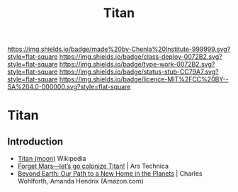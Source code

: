 #   -*- mode: org; fill-column: 60 -*-

#+TITLE: Titan
#+STARTUP: showall
#+TOC: headlines 4
#+PROPERTY: filename

[[https://img.shields.io/badge/made%20by-Chenla%20Institute-999999.svg?style=flat-square]] 
[[https://img.shields.io/badge/class-deploy-0072B2.svg?style=flat-square]]
[[https://img.shields.io/badge/type-work-0072B2.svg?style=flat-square]]
[[https://img.shields.io/badge/status-stub-CC79A7.svg?style=flat-square]]
[[https://img.shields.io/badge/licence-MIT%2FCC%20BY--SA%204.0-000000.svg?style=flat-square]]

* Titan
:PROPERTIES:
  :CUSTOM_ID: 
  :Name:      /home/deerpig/proj/chenla/deploy/solar-titan.org
  :Created:   2017-05-14T08:34@Prek Leap (11.642600N-104.919210W)
  :ID:        0abc1d39-597d-4bd0-b56e-b04d5e4cd264
  :VER:       551750831.769191960
  :GEO:       48P-491193-1287029-15
  :BXID:      proj:GUT2-5562
  :Class:     deploy
  :Type:      work
  :Status:    stub
  :Licence:   MIT/CC BY-SA 4.0
  :END:

** Introduction

  - [[https://en.wikipedia.org/wiki/Titan_(moon)][Titan (moon)]]  Wikipedia
  - [[https://arstechnica.com/science/2017/05/forget-mars-lets-go-colonize-titan/][Forget Mars—let’s go colonize Titan!]] | Ars Technica
  - [[https://www.amazon.com/Beyond-Earth-Path-Home-Planets/dp/0804197970/ref=sr_1_1?ie=UTF8&qid=1494725852&sr=8-1&keywords=Beyond+Earth][Beyond Earth: Our Path to a New Home in the Planets]] | Charles
    Wohlforth, Amanda Hendrix (Amazon.com)
